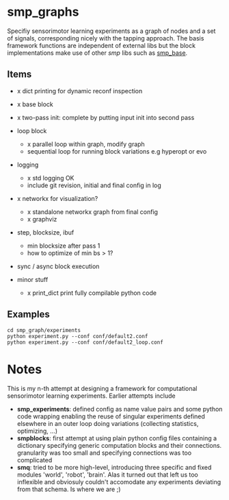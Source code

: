 
#+OPTIONS: ^:nil toc:nil

* smp_graphs

Specifiy sensorimotor learning experiments as a graph of nodes and a
set of signals, corresponding nicely with the tapping approach. The
basis framework functions are independent of external libs but the
block implementations make use of other /smp/ libs such as [[https://github.com/x75/smp_base][smp_base]].

** Items
 - x dict printing for dynamic reconf inspection

 - x base block

 - x two-pass init: complete by putting input init into second pass

 - loop block
   - x parallel loop within graph, modify graph
   - sequential loop for running block variations e.g hyperopt or evo
 
 - logging
   - x std logging OK
   - include git revision, initial and final config in log

 - x networkx for visualization?
   - x standalone networkx graph from final config
   - x graphviz

 - step, blocksize, ibuf
   - min blocksize after pass 1
   - how to optimize of min bs > 1?

 - sync / async block execution

 - minor stuff
  - x print_dict print fully compilable python code

** Examples

: cd smp_graph/experiments
: python experiment.py --conf conf/default2.conf
: python experiment.py --conf conf/default2_loop.conf

* Notes

This is my n-th attempt at designing a framework for computational
sensorimotor learning experiments. Earlier attempts include
 - *smp_experiments*: defined config as name value pairs and some
   python code wrapping enabling the reuse of singular experiments
   defined elsewhere in an outer loop doing variations (collecting
   statistics, optimizing, ...)
 - *smpblocks*: first attempt at using plain python config files
   containing a dictionary specifying generic computation blocks and
   their connections. granularity was too small and specifying
   connections was too complicated
 - *smq*: tried to be more high-level, introducing three specific and
   fixed modules 'world', 'robot', 'brain'. Alas it turned out that
   left us too inflexible and obviosuly couldn't accomodate any
   experiments deviating from that schema. Is where we are ;)

* smp_graphs legacy notes                                          :noexport:
** v1 stalled

 - x load graph and execute in given order, each node knows which bus line maps onto its inputs

 - x reuse config as block in other config / nested experiments

 - x logging

 - x input mapping: what are inputs / params, how to select from busses
   and map to local variable

 - x input buffering: ring buffer decorator: use np.roll hoping it
   does that internally

 - global config: e.g. fileblock setting its odim, use global config
   inside blocks, dynamic graph structure, change notification. make
   dynamic foo and write back the results into config
   - loop block / dynamic blocks that can change the graph

 - file sources: load data in config or in block?

 - blocksize vs. numsteps
 
 - bus: make bus a structured dict, allowing blocks to have several
   outputs, this make odim obsolete

 - read/write: ros

 - read/write: osc

 - sync vs. async nodes

 - x functional, decorators

 - recurrence, backprop, signal propagation and execution order

 - networkx?
